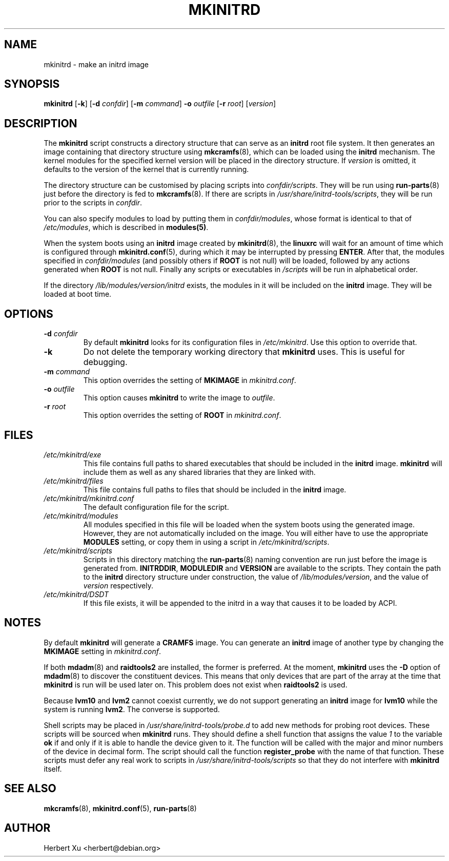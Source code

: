 .\" Man page for mkinitrd
.\"
.\" Copyright (C) 2001-2003 Herbert Xu <herbert@debian.org>
.\"
.\" This program is free software; you can redistribute it and/or modify
.\" it under the terms of the GNU General Public License as published by
.\" the Free Software Foundation; either version 2 of the License, or
.\" (at your option) any later version.
.\"
.\" This program is distributed in the hope that it will be useful,
.\" but WITHOUT ANY WARRANTY; without even the implied warranty of
.\" MERCHANTABILITY or FITNESS FOR A PARTICULAR PURPOSE.  See the
.\" GNU General Public License for more details.
.\"
.\" You should have received a copy of the GNU General Public License
.\" along with this program; if not, write to the Free Software
.\" Foundation, Inc., 59 Temple Place, Suite 330, Boston, MA  02111-1307  USA
.\"
.\" $Id: mkinitrd.8,v 1.25 2004/04/08 11:27:00 herbert Exp $
.TH MKINITRD 8 "$Date: 2004/04/08 11:27:00 $" "Initrd Tools"

.SH NAME
mkinitrd \- make an initrd image

.SH SYNOPSIS

.B mkinitrd
.RB [ \-k ]
.RB [ \-d
.IR confdir ]
.RB [ \-m
.IR command ]
.B \-o
.I outfile
.RB [ \-r
.IR root ]
.RI [ version ]

.SH DESCRIPTION

The
.B mkinitrd
script constructs a directory structure that can serve as an
.B initrd
root file system.  It then generates an image containing that directory
structure using
.BR mkcramfs (8),
which can be loaded using the
.B initrd
mechanism.  The kernel modules for the specified kernel version will be
placed in the directory structure.
If
.I version
is omitted, it defaults to the version of the kernel that is currently running.

.PP

The directory structure can be customised by placing scripts into
.IR confdir/scripts .
They will be run using
.BR run-parts (8)
just before the directory is fed to
.BR mkcramfs (8).
If there are scripts in
.IR /usr/share/initrd-tools/scripts ,
they will be run prior to the scripts in
.IR confdir .

.PP

You can also specify modules to load by putting them in
.IR confdir/modules ,
whose format is identical to that of
.IR /etc/modules ,
which is described in
.BR modules(5) .

When the system boots using an
.B initrd
image created by
.BR mkinitrd (8),
the
.B linuxrc
will wait for an amount of time which is configured through
.BR mkinitrd.conf (5),
during which it may be interrupted by pressing
.BR ENTER .
After that, the modules specified in
.I confdir/modules
(and possibly others if
.B ROOT
is not null) will be loaded, followed by any actions generated when
.B ROOT
is not null.  Finally any scripts or executables in
.I /scripts
will be run in alphabetical order.

If the directory
.I /lib/modules/version/initrd
exists, the modules in it will be included on the
.B initrd
image.  They will be loaded at boot time.

.SH OPTIONS

.TP
\fB\-d \fIconfdir
By default
.B mkinitrd
looks for its configuration files in
.IR /etc/mkinitrd .
Use this option to override that.

.TP
.B \-k
Do not delete the temporary working directory that
.B mkinitrd
uses.  This is useful for debugging.

.TP
\fB\-m \fIcommand
This option overrides the setting of
.B MKIMAGE
in
.IR mkinitrd.conf .

.TP
\fB\-o \fIoutfile
This option causes
.B mkinitrd
to write the image to
.IR outfile .

.TP
\fB\-r \fIroot
This option overrides the setting of
.B ROOT
in
.IR mkinitrd.conf .

.SH FILES

.TP
.I /etc/mkinitrd/exe
This file contains full paths to shared executables that should be included
in the
.B initrd
image.
.B mkinitrd
will include them as well as any shared libraries that they are linked with.

.TP
.I /etc/mkinitrd/files
This file contains full paths to files that should be included in the
.B initrd
image.

.TP
.I /etc/mkinitrd/mkinitrd.conf
The default configuration file for the script.

.TP
.I /etc/mkinitrd/modules
All modules specified in this file will be loaded when the system boots
using the generated image.  However, they are not automatically included
on the image.  You will either have to use the appropriate
.B MODULES
setting, or copy them in using a script in
.IR /etc/mkinitrd/scripts .

.TP
.I /etc/mkinitrd/scripts
Scripts in this directory matching the
.BR run-parts (8)
naming convention are run just before the image is generated from.
.BR INITRDDIR ,
.B MODULEDIR
and
.B VERSION
are available to the scripts.  They contain the path to the
.B initrd
directory structure under construction, the value of
.IR /lib/modules/version ,
and the value of
.I version
respectively.

.TP
.I /etc/mkinitrd/DSDT
If this file exists, it will be appended to the initrd in a way that causes
it to be loaded by ACPI.

.SH NOTES

By default
.B mkinitrd
will generate a
.B CRAMFS
image.
You can generate an
.B initrd
image of another type by changing the
.B MKIMAGE
setting in
.IR mkinitrd.conf .

.PP

If both
.BR mdadm (8)
and
.B raidtools2
are installed, the former is preferred.  At the moment,
.B mkinitrd
uses the
.B -D
option of
.BR mdadm (8)
to discover the constituent devices.  This means that only devices that are
part of the array at the time that
.B mkinitrd
is run will be used later on.  This problem does not exist when
.B raidtools2
is used.

.PP

Because
.B lvm10
and
.B lvm2
cannot coexist currently, we do not support generating an
.B initrd
image for
.B lvm10
while the system is running
.BR lvm2 .
The converse is supported.

.PP

Shell scripts may be placed in
.I /usr/share/initrd-tools/probe.d
to add new methods for probing root devices.  These scripts will be
sourced when
.B mkinitrd
runs.  They should define a shell function that assigns the value
.I 1
to the variable
.B ok
if and only if it is able to handle the device given to it.  The
function will be called with the major and minor numbers of the
device in decimal form.  The script should call the function
.B register_probe
with the name of that function.  These scripts must defer any
real work to scripts in
.I /usr/share/initrd-tools/scripts
so that they do not interfere with
.B mkinitrd
itself.

.SH "SEE ALSO"

.BR mkcramfs (8),
.BR mkinitrd.conf (5),
.BR run-parts (8)

.SH AUTHOR
Herbert Xu <herbert@debian.org>
